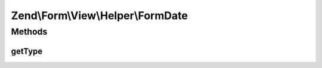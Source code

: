 .. Form/View/Helper/FormDate.php generated using docpx on 01/30/13 03:32am


Zend\\Form\\View\\Helper\\FormDate
==================================

Methods
+++++++

getType
-------

.. function:: getType()


    Determine input type to use

    :param ElementInterface: 

    :rtype: string 



